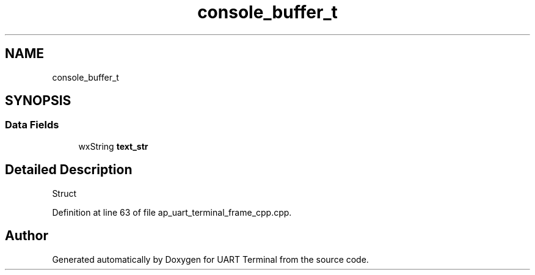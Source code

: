 .TH "console_buffer_t" 3 "Mon Apr 20 2020" "Version V2.0" "UART Terminal" \" -*- nroff -*-
.ad l
.nh
.SH NAME
console_buffer_t
.SH SYNOPSIS
.br
.PP
.SS "Data Fields"

.in +1c
.ti -1c
.RI "wxString \fBtext_str\fP"
.br
.in -1c
.SH "Detailed Description"
.PP 
Struct 
.PP
Definition at line 63 of file ap_uart_terminal_frame_cpp\&.cpp\&.

.SH "Author"
.PP 
Generated automatically by Doxygen for UART Terminal from the source code\&.
